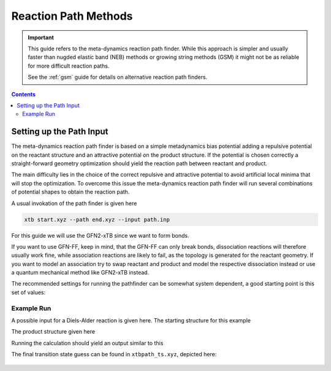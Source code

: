 .. _path:

-----------------------
 Reaction Path Methods
-----------------------

.. important::

   This guide refers to the meta-dynamics reaction path finder.
   While this approach is simpler and usually faster than nugded elastic
   band (NEB) methods or growing string methods (GSM) it might not be
   as reliable for more difficult reaction paths.

   See the :ref:`gsm` guide for details on alternative reaction path finders.

.. contents::

Setting up the Path Input
=========================

The meta-dynamics reaction path finder is based on a simple metadynamics bias
potential adding a repulsive potential on the reactant structure and an
attractive potential on the product structure.
If the potential is chosen correctly a straight-forward geometry optimization
should yield the reaction path between reactant and product.

The main difficulty lies in the choice of the correct repulsive and attractive
potential to avoid artificial local minima that will stop the optimization.
To overcome this issue the meta-dynamics reaction path finder will run several
combinations of potential shapes to obtain the reaction path.

A usual invokation of the path finder is given here

.. code-block:: none

   xtb start.xyz --path end.xyz --input path.inp

For this guide we will use the GFN2-xTB since we want to form bonds.

If you want to use GFN-FF, keep in mind, that the GFN-FF can only break bonds,
dissociation reactions will therefore usually work fine, while association
reactions are likely to fail, as the topology is generated for the reactant
geometry.
If you want to model an association try to swap reactant and product and model
the respective dissociation instead or use a quantum mechanical method like
GFN2-xTB instead.

The recommended settings for running the pathfinder can be somewhat system
dependent, a good starting point is this set of values:

.. code-block:: none
   :caption: path.inp

   $path
      nrun=1
      npoint=25
      anopt=10
      kpush=0.003
      kpull=-0.015
      ppull=0.05
      alp=1.2
   $end


Example Run
-----------

A possible input for a Diels-Alder reaction is given here.
The starting structure for this example

.. code-block:: none
   :caption: start.xyz

   15
    
   C   -1.05403119  -0.85921125  -1.07844148
   O   -0.74716995  -1.59204846   0.00037929
   C    1.91999122   0.31825506  -0.65929558
   C   -1.56348463   0.34378897  -0.70923752
   C   -1.05432765  -0.85883374   1.07895685
   C    1.92016161   0.31774885   0.65905212
   C   -1.56373749   0.34366980   0.70888173
   H   -0.86626022  -1.30691107  -2.03849048
   H    2.21980037  -0.54462844  -1.23619995
   H    1.61547946   1.18008308  -1.23636699
   H   -1.89753571   1.13638114  -1.35561033
   H   -0.86679445  -1.30614725   2.03907198
   H    2.21960266  -0.54586684   1.23524723
   H    1.61610877   1.17913244   1.23678680
   H   -1.89780281   1.13623322   1.35526633

The product structure given here

.. code-block:: none
   :caption: end.xyz

   15
    
   C   -0.33650300  -0.52567500  -1.05221900
   O   -0.49920800  -1.44888700   0.00032300
   C    1.08232400   0.03657400  -0.76729600
   C   -1.29917500   0.57935400  -0.66347200
   C   -0.33671300  -0.52527900   1.05252700
   C    1.08262000   0.03575900   0.76715400
   C   -1.29967800   0.57933100   0.66328300
   H   -0.47204500  -0.99959700  -2.02194900
   H    1.84062900  -0.63339500  -1.16910900
   H    1.22478200   1.02637400  -1.19722100
   H   -1.79017300   1.24152200  -1.35666900
   H   -0.47213100  -0.99881000   2.02246200
   H    1.84129300  -0.63425300   1.16825900
   H    1.22479600   1.02528600   1.19777000
   H   -1.79081700   1.24169700   1.35615700

Running the calculation should yield an output similar to this

.. code-block:: none
   :emphasize-lines: 35

              ------------------------------------------------- 
             |                     P A T H                     |
             |            RMSD-Push/Pull Path Finder           |
              ------------------------------------------------- 
    reading reference structures from end.xyz ...
   reactant product RMSD :    1.010
   initial k push/pull (in code xNat) :    0.003   -0.015
   initial Gaussian width (1/Bohr)    :    1.200
   # refinement runs                  :   1
   # of 'an'-optimization steps       :  10
   # optlevel                         :   0
    
   degenerate system : F 0.260023 0.367379
    24 # points, run   1 for k push/pull/alpha :   0.003  -0.015   1.200      prod-ed RMSD:   0.018
    23 # points, run   2 for k push/pull/alpha :   0.003  -0.013   1.200      prod-ed RMSD:   0.017
    
    path trials (see xtbpath_*.xyz), energies in kcal/mol
   run 1  barrier: 116.09  dE: -25.06  product-end path RMSD:   0.018
   run 2  barrier:  12.52  dE: -25.08  product-end path RMSD:   0.017
   path  2 taken with   23 points.
   screening points ...
   start path on file xtbpath_0.xyz                                                                   
   refinement cycle   1
    optimizing points            2  ...
    optimizing points           10  ...
    optimizing points           20  ...
    
   forward  barrier (kcal)  :    12.420
   backward barrier (kcal)  :    37.497
   reaction energy  (kcal)  :   -25.076
   opt. pull strength       :     0.050
   norm(g) at est. TS, point: 0.01615  11
    
   terminated because max. # cycles reached
   estimated TS on file xtbpath_ts.xyz                                                                  
   path data (pmode=approx. path mode):
   point     drms     energy pmode ovlp pmode grad
      2     0.000    -0.025     0.996  -0.00004
      3     0.066     0.177     0.999   0.00032
      4     0.134     0.570     0.999   0.00062
      5     0.202     1.146     0.999   0.00092
      6     0.269     1.984     0.999   0.00137
      7     0.334     3.094     0.997   0.00179
      8     0.400     4.629     0.995   0.00245
      9     0.466     6.516     0.982   0.00303
     10     0.532     8.988     0.900   0.00373
     11     0.603    12.420     0.939   0.00374
     12     0.700   -12.104     0.772  -0.01147
     13     0.927   -17.963     0.806  -0.01343
     14     0.974   -21.578     0.948  -0.00871
     15     1.018   -23.406     0.612  -0.00549
     16     1.053   -24.364     0.207  -0.00297
     17     1.088   -24.348    -0.080   0.00006
     18     1.117   -24.149    -0.414   0.00084
     19     1.142   -24.574    -0.534  -0.00194
     20     1.165   -24.941    -0.212  -0.00168
     21     1.189   -24.865    -0.748   0.00043
     22     1.208   -25.100    -0.450  -0.00123
     23     1.228   -25.076     0.077   0.00031


The final transition state guess can be found in ``xtbpath_ts.xyz``, depicted here:

.. figure:: ../figures/path-ts.png
   :scale: 50 %
   :alt: transition state
